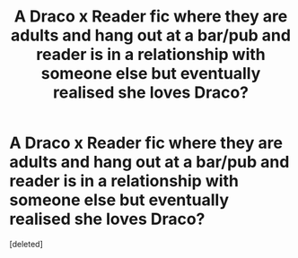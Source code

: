 #+TITLE: A Draco x Reader fic where they are adults and hang out at a bar/pub and reader is in a relationship with someone else but eventually realised she loves Draco?

* A Draco x Reader fic where they are adults and hang out at a bar/pub and reader is in a relationship with someone else but eventually realised she loves Draco?
:PROPERTIES:
:Score: 0
:DateUnix: 1605490401.0
:DateShort: 2020-Nov-16
:FlairText: What's That Fic?
:END:
[deleted]

